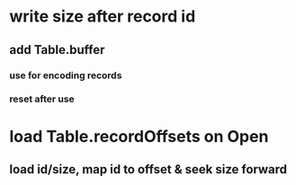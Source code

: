 * write size after record id
** add Table.buffer
*** use for encoding records
*** reset after use
* load Table.recordOffsets on Open
** load id/size, map id to offset & seek size forward
